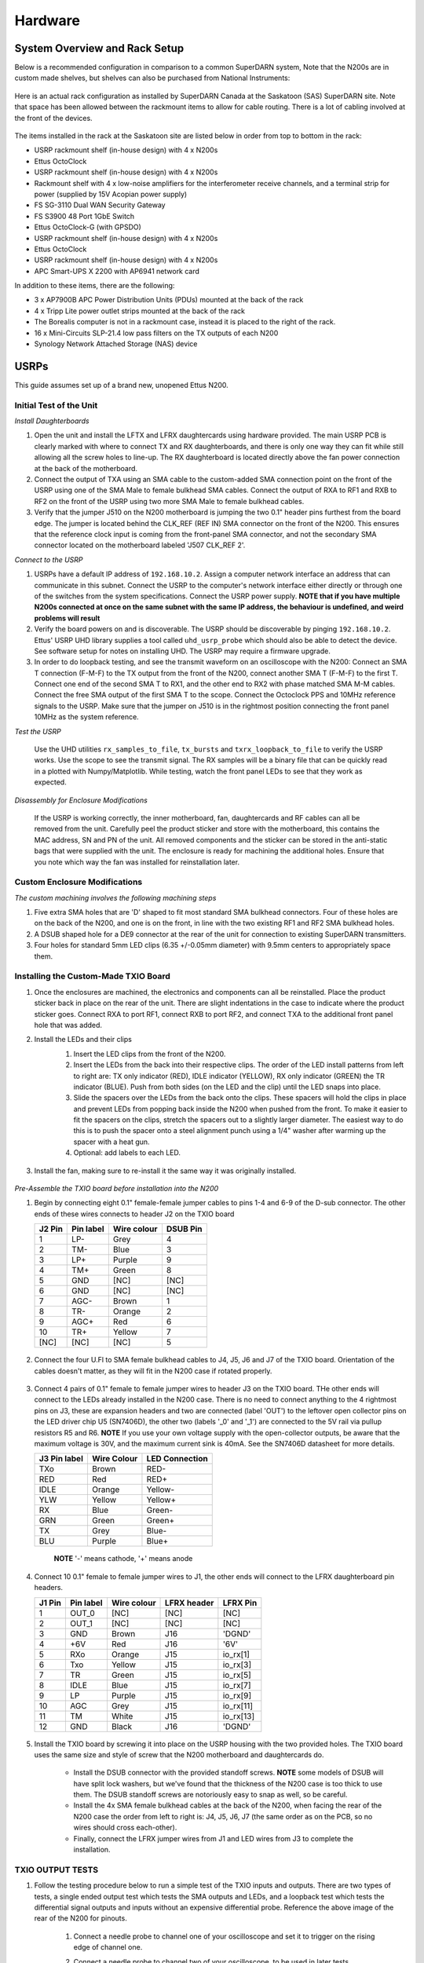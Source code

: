 .. _hardware:

========
Hardware
========

------------------------------
System Overview and Rack Setup
------------------------------

Below is a recommended configuration in comparison to a common SuperDARN system, Note that the N200s
are in custom made shelves, but shelves can also be purchased from National Instruments:

.. figure:: img/system_setup/USRP-rack-rev6.png
   :width: 100%
   :alt: Block diagram of ROS and Borealis racks
   :align: center

Here is an actual rack configuration as installed by SuperDARN Canada at the Saskatoon (SAS)
SuperDARN site. Note that space has been allowed between the rackmount items to allow for cable
routing. There is a lot of cabling involved at the front of the devices.

.. figure:: img/system_setup/sas_borealis_rack_2023.jpg
   :width: 80%
   :alt: Rack photo
   :align: center

The items installed in the rack at the Saskatoon site are listed below in order from top to bottom
in the rack:

- USRP rackmount shelf (in-house design) with 4 x N200s
- Ettus OctoClock
- USRP rackmount shelf (in-house design) with 4 x N200s
- Rackmount shelf with 4 x low-noise amplifiers for the interferometer receive channels, and a
  terminal strip for power (supplied by 15V Acopian power supply)
- FS SG-3110 Dual WAN Security Gateway
- FS S3900 48 Port 1GbE Switch
- Ettus OctoClock-G (with GPSDO)
- USRP rackmount shelf (in-house design) with 4 x N200s
- Ettus OctoClock
- USRP rackmount shelf (in-house design) with 4 x N200s
- APC Smart-UPS X 2200 with AP6941 network card

In addition to these items, there are the following:

- 3 x AP7900B APC Power Distribution Units (PDUs) mounted at the back of the rack
- 4 x Tripp Lite power outlet strips mounted at the back of the rack
- The Borealis computer is not in a rackmount case, instead it is placed to the right of the rack.
- 16 x Mini-Circuits SLP-21.4 low pass filters on the TX outputs of each N200
- Synology Network Attached Storage (NAS) device

-----
USRPs
-----

This guide assumes set up of a brand new, unopened Ettus N200.

Initial Test of the Unit
------------------------

*Install Daughterboards*

#. Open the unit and install the LFTX and LFRX daughtercards using hardware provided. The main USRP
   PCB is clearly marked with where to connect TX and RX daughterboards, and there is only one way
   they can fit while still allowing all the screw holes to line-up. The RX daughterboard is located
   directly above the fan power connection at the back of the motherboard.
#. Connect the output of TXA using an SMA cable to the custom-added SMA connection point on the
   front of the USRP using one of the SMA Male to female bulkhead SMA cables. Connect the output of
   RXA to RF1 and RXB to RF2 on the front of the USRP using two more SMA Male to female bulkhead
   cables.
#. Verify that the jumper J510 on the N200 motherboard is jumping the two 0.1" header pins furthest
   from the board edge. The jumper is located behind the CLK_REF (REF IN) SMA connector on the front
   of the N200. This ensures that the reference clock input is coming from the front-panel SMA
   connector, and not the secondary SMA connector located on the motherboard labeled 'J507 CLK_REF
   2'.

*Connect to the USRP*

#. USRPs have a default IP address of ``192.168.10.2``. Assign a computer network interface an
   address that can communicate in this subnet. Connect the USRP to the computer's network interface
   either directly or through one of the switches from the system specifications. Connect the USRP
   power supply. **NOTE that if you have multiple N200s connected at once on the same subnet with
   the same IP address, the behaviour is undefined, and weird problems will result**
#. Verify the board powers on and is discoverable. The USRP should be discoverable by pinging
   ``192.168.10.2``. Ettus' USRP UHD library supplies a tool called ``uhd_usrp_probe`` which should
   also be able to detect the device. See software setup for notes on installing UHD. The USRP may
   require a firmware upgrade.
#. In order to do loopback testing, and see the transmit waveform on an oscilloscope with the N200:
   Connect an SMA T connection (F-M-F) to the TX output from the front of the N200, connect another
   SMA T (F-M-F) to the first T. Connect one end of the second SMA T to RX1, and the other end to
   RX2 with phase matched SMA M-M cables. Connect the free SMA output of the first SMA T to the
   scope. Connect the Octoclock PPS and 10MHz reference signals to the USRP. Make sure that the
   jumper on J510 is in the rightmost position connecting the front panel 10MHz as the system
   reference.

*Test the USRP*

   Use the UHD utilities ``rx_samples_to_file``, ``tx_bursts`` and ``txrx_loopback_to_file`` to
   verify the USRP works. Use the scope to see the transmit signal. The RX samples will be a binary
   file that can be quickly read in a plotted with Numpy/Matplotlib. While testing, watch the front
   panel LEDs to see that they work as expected.

*Disassembly for Enclosure Modifications*

   If the USRP is working correctly, the inner motherboard, fan, daughtercards and RF cables can
   all be removed from the unit. Carefully peel the product sticker and store with the motherboard,
   this contains the MAC address, SN and PN of the unit. All removed components and the sticker can
   be stored in the anti-static bags that were supplied with the unit. The enclosure is ready for
   machining the additional holes. Ensure that you note which way the fan was installed for
   reinstallation later.

Custom Enclosure Modifications
------------------------------

*The custom machining involves the following machining steps*

#. Five extra SMA holes that are 'D' shaped to fit most standard SMA bulkhead connectors. Four of
   these holes are on the back of the N200, and one is on the front, in line with the two existing
   RF1 and RF2 SMA bulkhead holes.
#. A DSUB shaped hole for a DE9 connector at the rear of the unit for connection to existing
   SuperDARN transmitters.
#. Four holes for standard 5mm LED clips (6.35 +/-0.05mm diameter) with 9.5mm centers to
   appropriately space them.


Installing the Custom-Made TXIO Board
-------------------------------------

#. Once the enclosures are machined, the electronics and components can all be reinstalled. Place
   the product sticker back in place on the rear of the unit. There are slight indentations in the
   case to indicate where the product sticker goes. Connect RXA to port RF1, connect RXB to port
   RF2, and connect TXA to the additional front panel hole that was added.
#. Install the LEDs and their clips
    #. Insert the LED clips from the front of the N200.
    #. Insert the LEDs from the back into their respective clips. The order of the LED install
       patterns from left to right are: TX only indicator (RED), IDLE indicator (YELLOW), RX only
       indicator (GREEN) the TR indicator (BLUE). Push from both sides (on the LED and the clip)
       until the LED snaps into place.
    #. Slide the spacers over the LEDs from the back onto the clips. These spacers will hold the
       clips in place and prevent LEDs from popping back inside the N200 when pushed from the front.
       To make it easier to fit the spacers on the clips, stretch the spacers out to a slightly
       larger diameter. The easiest way to do this is to push the spacer onto a steel alignment
       punch using a 1/4" washer after warming up the spacer with a heat gun.
    #. Optional: add labels to each LED.

    .. figure:: img/txio/txio_leds.jpg
       :width: 50%
       :alt: LEDs installed with spacers
       :align: center

#. Install the fan, making sure to re-install it the same way it was originally installed.

    .. figure:: img/txio/txio_fan_direction.jpg
       :width: 50%
       :alt: Arrows indicate fan rotation and air flow direction
       :align: center


*Pre-Assemble the TXIO board before installation into the N200*

#. Begin by connecting eight 0.1" female-female jumper cables to pins 1-4 and 6-9 of the D-sub
   connector. The other ends of these wires connects to header J2 on the TXIO board

   +---------+-----------+-------------+----------+
   | J2 Pin  | Pin label | Wire colour | DSUB Pin |
   +=========+===========+=============+==========+
   | 1       | LP-       | Grey        | 4        |
   +---------+-----------+-------------+----------+
   | 2       | TM-       | Blue        | 3        |
   +---------+-----------+-------------+----------+
   | 3       | LP+       | Purple      | 9        |
   +---------+-----------+-------------+----------+
   | 4       | TM+       | Green       | 8        |
   +---------+-----------+-------------+----------+
   | 5       | GND       | [NC]        | [NC]     |
   +---------+-----------+-------------+----------+
   | 6       | GND       | [NC]        | [NC]     |
   +---------+-----------+-------------+----------+
   | 7       | AGC-      | Brown       | 1        |
   +---------+-----------+-------------+----------+
   | 8       | TR-       | Orange      | 2        |
   +---------+-----------+-------------+----------+
   | 9       | AGC+      | Red         | 6        |
   +---------+-----------+-------------+----------+
   | 10      | TR+       | Yellow      | 7        |
   +---------+-----------+-------------+----------+
   | [NC]    | [NC]      | [NC]        | 5        |
   +---------+-----------+-------------+----------+

   .. figure:: img/txio/txio_dsub_fanpwr.jpg
      :width: 50%
      :alt: TXIO dsub wire connections
      :align: center

   .. figure:: img/txio/txio_lfrx_signals.jpg
      :width: 50%
      :alt: TXIO lrfx signal connections
      :align: center

#. Connect the four U.Fl to SMA female bulkhead cables to J4, J5, J6 and J7 of the TXIO board.
   Orientation of the cables doesn't matter, as they will fit in the N200 case if rotated properly.

   .. figure:: img/txio/txio_pcb_connections.jpg
      :width: 50%
      :alt: TXIO PCB view
      :align: center

#. Connect 4 pairs of 0.1" female to female jumper wires to header J3 on the TXIO board. THe other
   ends will connect to the LEDs already installed in the N200 case. There is no need to connect
   anything to the 4 rightmost pins on J3, these are expansion headers and two are connected (label
   'OUT') to the leftover open collector pins on the LED driver chip U5 (SN7406D), the other two
   (labels '_0' and '_1') are connected to the 5V rail via pullup resistors R5 and R6. **NOTE** If
   you use your own voltage supply with the open-collector outputs, be aware that the maximum
   voltage is 30V, and the maximum current sink is 40mA. See the SN7406D datasheet for more details.

   +--------------+-------------+----------------+
   | J3 Pin label | Wire Colour | LED Connection |
   +==============+=============+================+
   | TXo          | Brown       | RED-           |
   +--------------+-------------+----------------+
   | RED          | Red         | RED+           |
   +--------------+-------------+----------------+
   | IDLE         | Orange      | Yellow-        |
   +--------------+-------------+----------------+
   | YLW          | Yellow      | Yellow+        |
   +--------------+-------------+----------------+
   | RX           | Blue        | Green-         |
   +--------------+-------------+----------------+
   | GRN          | Green       | Green+         |
   +--------------+-------------+----------------+
   | TX           | Grey        | Blue-          |
   +--------------+-------------+----------------+
   | BLU          | Purple      | Blue+          |
   +--------------+-------------+----------------+

    **NOTE** '-' means cathode, '+' means anode

#. Connect 10 0.1" female to female jumper wires to J1, the other ends will connect to the LFRX
   daughterboard pin headers.

   +---------+-----------+-------------+-------------+-----------+
   | J1 Pin  | Pin label | Wire colour | LFRX header | LFRX Pin  |
   +=========+===========+=============+=============+===========+
   | 1       | OUT_0     | [NC]        | [NC]        | [NC]      |
   +---------+-----------+-------------+-------------+-----------+
   | 2       | OUT_1     | [NC]        | [NC]        | [NC]      |
   +---------+-----------+-------------+-------------+-----------+
   | 3       | GND       | Brown       | J16         | 'DGND'    |
   +---------+-----------+-------------+-------------+-----------+
   | 4       | +6V       | Red         | J16         | '6V'      |
   +---------+-----------+-------------+-------------+-----------+
   | 5       | RXo       | Orange      | J15         | io_rx[1]  |
   +---------+-----------+-------------+-------------+-----------+
   | 6       | Txo       | Yellow      | J15         | io_rx[3]  |
   +---------+-----------+-------------+-------------+-----------+
   | 7       | TR        | Green       | J15         | io_rx[5]  |
   +---------+-----------+-------------+-------------+-----------+
   | 8       | IDLE      | Blue        | J15         | io_rx[7]  |
   +---------+-----------+-------------+-------------+-----------+
   | 9       | LP        | Purple      | J15         | io_rx[9]  |
   +---------+-----------+-------------+-------------+-----------+
   | 10      | AGC       | Grey        | J15         | io_rx[11] |
   +---------+-----------+-------------+-------------+-----------+
   | 11      | TM        | White       | J15         | io_rx[13] |
   +---------+-----------+-------------+-------------+-----------+
   | 12      | GND       | Black       | J16         | 'DGND'    |
   +---------+-----------+-------------+-------------+-----------+


   .. figure:: img/txio/txio_lfrx_signals.jpg
      :width: 50%
      :alt: TXIO LFRX signal connections
      :align: center

   .. figure:: img/txio/txio_lfrx_pwr.jpg
      :width: 50%
      :alt: TXIO LRFX pwr connections
      :align: center

#. Install the TXIO board by screwing it into place on the USRP housing with the two provided holes.
   The TXIO board uses the same size and style of screw that the N200 motherboard and daughtercards
   do.

    - Install the DSUB connector with the provided standoff screws. **NOTE** some models of DSUB
      will have split lock washers, but we've found that the thickness of the N200 case is too thick
      to use them. The DSUB standoff screws are notoriously easy to snap as well, so be careful.
    - Install the 4x SMA female bulkhead cables at the back of the N200, when facing the rear of the
      N200 case the order from left to right is: J4, J5, J6, J7 (the same order as on the PCB, so no
      wires should cross each-other).
    - Finally, connect the LFRX jumper wires from J1 and LED wires from J3 to complete the
      installation.

   .. figure:: img/system_setup/n200_back_labelled.png
      :width: 100%
      :alt: TXIO rear view
      :align: center


TXIO OUTPUT TESTS
-----------------

#. Follow the testing procedure below to run a simple test of the TXIO inputs and outputs. There are
   two types of tests, a single ended output test which tests the SMA outputs and LEDs, and a
   loopback test which tests the differential signal outputs and inputs without an expensive
   differential probe. Reference the above image of the rear of the N200 for pinouts.

    #. Connect a needle probe to channel one of your oscilloscope and set it to trigger on the
       rising edge of channel one.

    #. Connect a needle probe to channel two of your oscilloscope, to be used in later tests.

    #. Run ``test_txio_gpio.py`` located in ``borealis/tests/test_rx_tx/test_txio_gpio/``. Usage is
       as follows (assuming default IP address):::

        python3 test_txio_gpio.py 192.168.10.2

    #. When prompted to enter the pins corresponding to the TXIO signals, press enter to accept the
       default pin settings. This will begin the tests.

    #. Insert the needle probe into the SMA output corresponding to RXo, this should be the
       right-most SMA output when facing the N200 from the back.

        #. Verify that the GREEN LED is flashing, and all others are unlit.
        #. Verify that the scope signal is the inverse of the pattern flashed by the GREEN front
           LED.
        #. Then, proceed to the next test (CTRL+C, then enter "y").

    #. Insert the needle probe into the SMA output corresponding to TXo, this should be the second
       SMA output from the left when facing the N200 from the back.

        #. Verify that the RED and BLUE LEDs are flashing together, and both others are unlit.
        #. Verify that the scope signal is the inverse of the pattern flashed by the RED and BLUE
           front LEDs.
        #. Then, proceed to the next test (CTRL+C, then enter "y").

    #. Insert the needle probe into the SMA output corresponding to TR, this should be the left-most
       SMA output when facing the N200 from the back. **NOTE that you will not move on to the next
       test until you verify the TR SMA, TR+ and TR- signals on the oscilloscope (three tests in
       total).**

        #. Verify that the BLUE and GREEN LEDs are flashing together, and both others are unlit.
        #. Verify that the scope signal is the inverse of the pattern flashed by the BLUE and GREEN
           front LEDs.
        #. Do NOT move to the next test yet.

    #. Insert the needle probe into the hole corresponding to pin 7 of the D-Sub connector (TR+,
       yellow wire, J2 pin 10).

        #. Verify that the scope signal is following the pattern flashed by the BLUE and GREEN front
           LEDs.
        #. Do NOT move to the next test yet.

    #. Insert the needle probe into the hole corresponding to pin 2 of the D-Sub connector (TR-,
       orange wire, J2 pin 8).

        #. Verify that the scope signal is the inverse of the pattern flashed by the BLUE and GREEN
           front LEDs.
        #. Then, proceed to the next test (CTRL+C, then enter "y").

    #. Insert the needle probe into SMA output corresponding to IDLE, this should be the third SMA
       output from the left when facing the N200 from the back.

        #. Verify that the YELLOW LED is flashing, and all others are unlit.
        #. Verify that the scope signal is the inverse of the pattern flashed by the YELLOW front
           LED.
        #. Then, proceed to the next test (CTRL+C, then enter "y").

    #. Insert the needle probe into the hole corresponding to pin 8 of the D-Sub (TM+, green wire,
       J2 pin 4)

        #. Insert the needle probe from the oscilloscope channel two into the hole corresponding to
           pin 3 of the D-Sub (TM-, blue wire, J2 pin 2).
        #. Verify that the scope signals for channel 1 and 2 are showing opposing pulses
           approximately 1 second in width, with a 2 second period (50% duty cycle). In other words,
           they are 180 degrees out of phase.
        #. Do NOT move to the next test yet.

    #. To properly perform the loopback tests of the differential signals, connect the D-Sub pins to
       each other in the following configuration:

        #. Pin 6 to pin 7 - AGC+ to TR+, Red wire to Yellow wire
        #. Pin 1 to pin 2 - AGC- to TR-, Brown wire to Orange wire
        #. Pin 8 to pin 9 - TM+ to LP+, Green wire to Purple wire
        #. Pin 3 to pin 4 - TM- to LP-, Blue wire to Grey wire

    #. The first test is a loopback test which uses the TR differential signal output to test the
       AGC status input. If this test passes you can be confident that the entire path through the
       differential driver and receiver works properly. It will alternate between setting and
       clearing the TR signal. Move to this test with CTRL+C + "y".

        #. Verify the hex digit printed by the script is ``0x20`` when the output pin is high.
        #. Verify the hex digit printed by the script is ``0x800`` when the output pin is low.
        #. If you see ``0xa20`` or ``0xa00`` during this test, verify the loop-back connections are
           in place
        #. Then, proceed to the next test (CTRL+C, then enter "y")

    #. The second test is a loopback test which uses the TM differential signal output to test the
       Low Power (LP) status input. If this test passes you can be confident that the entire path
       through the differential driver and receiver works properly. It will alternate between
       setting and clearning the TM signal.

        #. Verify the hex digit printed by the script is ``0x2000`` when the output pin is high.
        #. Verify the hex digit printed by the script is ``0x200`` when the output pin is low.
        #. If you see ``0x2a00`` or ``0xa00`` during this test, verify the loop-back connections are
           in place
        #. Press CTRL+C, then enter "y" to end the tests.

    #. This concludes the tests! If any of these signal output tests failed, additional
       troubleshooting is needed. To check the entire logic path of each signal, follow the testing
       procedures found in the TXIO notes document.

#. Install enclosure cover lid back in place, ensuring that no wires are pinched.

Configuring the Unit for Borealis
---------------------------------

1. Use UHD utility ``usrp_burn_mb_eeprom`` to assign a unique IP address for the unit. Label the unit
   with the device IP address. **NOTE Recommended IP addresses are 192.168.10.100 - 116 for the
   N200s (116 is the spare), 192.168.10.130-132 for the octoclocks (.131 is for the GPS octoclock),
   then 192.168.10.60 for the borealis computer’s 10G interface (or some other IP address in the
   same 192.168.10 subnet that is above 192.168.10.3, which is the default for octoclocks from the
   factory)**::

       cd <install path>/lib/uhd/utils
       ./usrp_burn_mb_eeprom --args="addr=<current ip> --values="ip_addr=<new ip>"

2. The device should be configured and ready for use.

--------
Pre-amps
--------

For easy debugging, pre-amps are recommended to be installed inside existing SuperDARN transmitters
where possible for SuperDARN main array channels. SuperDARN transmitters typically have a 15V supply
and the low-noise amplifiers selected for pre-amplification (Mini-Circuits ZFL-500LN) operate at
15V, with max 60mA draw. The cable from the LPTR (low power transmit/receive) switch to the bulkhead
on the transmitter can be replaced with a couple of cables to and from a filter and pre-amp.

Note that existing channel filters (typically custom 8-20MHz filters) should be placed ahead of the
pre-amps in line to avoid amplifying noise.

It is also recommended to install all channels the same for all main array channels to avoid varying
electrical path lengths in the array which will affect beamformed data.

Interferometer channels will need to be routed to a separate plate and supplied with 15V by a
separate supply capable of supplying the required amperage for a minimum of 4 pre-amps.

-----------------------
Computer and Networking
-----------------------

To be able to run Borealis at high data rates, a powerful CPU with many cores and a high number of
PCI lanes is needed. The team recommends an Intel i9 10 core CPU or better. Likewise a good NVIDIA
GPU is needed for fast data processing. The team recommends a GeForce 1080TI/2080TI or better (with
the same or higher amount of CUDA cores, and the same or higher amount of VRAM). Just
make sure the drivers are up to date on Linux for the model. A 10Gb (or multiple 1Gb interfaces) or
better network interface is also required.

Not all networking equipment works well together or with USRP equipment. Some prototyping with
different models may be required. Essentially, Borealis requires high throughput and low latency.
Typically, commerical grade equipment cannout provide high throughput and low latency
simultaneously. You will need enterprise level switches, or a custom server with PCIe card
extensions, or use a select few commerical devices. As maunfacutring and availablity changes some
prototyping with different models may be required.

Once these components are selected, the supporting components such as motherboard, cooling and hard
drives can all be selected. Assemble the computer following the instructions that come with the
motherboard.

.. _ntp-hardware:

-----------------------
NTP discipline with PPS
-----------------------

Some aspects of Borealis depend upon the operating system having the correct time. The Network Time
Protocol (NTP) can be used to provide a stable and accurate system clock. A correct system clock,
along with proper programming, can help to catch GPS issues and make sure that the Borealis
scheduler starts and stops control programs as close as possible to the correct time.

Though not strictly necessary for the Borealis radar to operate, a more stable and accurate clock
can be achieved by disciplining NTP with a Pulse-Per-Second (PPS) signal. There are several unused
outputs on the Octoclock-g clock distribution unit. An unused PPS signal can be used from the
Octoclock-g to help NTP discipline the Borealis computer's onboard clock. In ideal conditions, with
PPS disciplined NTP running, the Borealis computers at several SuperDARN Canada sites are
disciplined to within a few microseconds of UTC time. This is several orders of magnitude better
than without a PPS signal.

To utilize this ability of NTP, a coaxial cable needs to be modified so that one end connects to the
DCD and GND pins of the motherboard's COM port. In addition to creating the cable and connecting it
to the appropriate pins, see the next section's NTP setup guide to properly set up the software to
handle the incoming PPS signal.

The photo below shows how the center conductor and shield of a coaxial cable are stripped, so they
can be soldered to hookup wire to connect to the header pins on the motherboard COM port. The other
end of the coaxial cable is connected to one of the PPS outputs of the Octoclock-g clock
distribution unit.

The COM ports on off-the-shelf motherboards are typically 0.1" spaced header pins, in a shrouded
connector. This means that you can use one of the 0.1" female-female jumper cables from the N200
assembly steps, cut it in half and solder the bare wire end to the coaxial cable stripped wire ends.
Note that the *centre conductor* is attached to the *DCD* pin and the *braid* is connected to the
*GND* pin.

.. figure:: img/system_setup/pps_ntp_1.jpg
   :width: 40%
   :alt: Modify one SMA coaxial cable to connect to the DCD and GND pins of the motherboard
   :align: center

A typical pinout for COM ports is shown below, but check with your motherboard's user manual to verify
both the location and pinout:

.. figure:: img/system_setup/typical_com_port.png
   :width: 50%
   :alt: Typical motherboard COM port pinout
   :align: center


The photo below shows the modified coaxial cable in place. On the motherboard version in the photo,
the onboard COM port is to the left of the 'AA' shown on the 7-segment display.

.. figure:: img/system_setup/pps_ntp_2.jpg
   :width: 50%
   :alt: Modified coaxial cable connected to the COM port DCD and GND pins on the motherboard
   :align: center


In case your motherboard does not have a COM port routed out to a pin header, you can purchase and
use a PCIe serial port card. One such part that is known to work is the Rosewill RC-301EU. The photo
below shows how one of these cards was modified by removing the physical D-Sub connector and using a
bulkhead SMA connector in place.

.. figure:: img/system_setup/pcie_serialport_pps.jpg
   :width: 50%
   :alt: Modify one SMA coaxial cable to connect to the DCD and GND pins of the pcie header
   :align: center

-------------------------
Octoclocks and Networking
-------------------------

One issue with the Octoclock units is that they contain a very basic Ethernet controller chip, the
ENC28J60. This means that the Octoclock units will only operate at 10Mbps link speed (10BASE-T). The
previously used 10Gb network switches (NetGear XS708E-200NES or XS708T) only operated at 100Mbps,
1000Mbps and 10000Mbps. Therefore, a 5-port unmanaged switch was required to connect all three Octoclocks
to one of the 10Gbps network switches. The 5-port switch had to be capable of operating at both 10Mbps
and 100Mbps so it could connect to both the Octoclocks as well as the XS708E switch. The network cables
connecting the Octoclocks to the 5-port switch do not need to be dual shielded and any Cat5 cable
(or better) should work.
